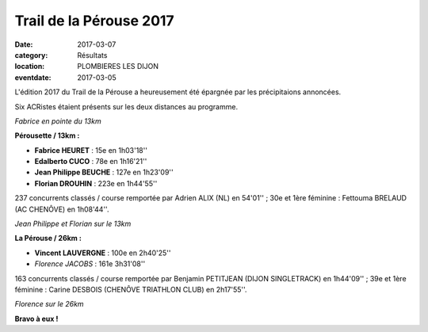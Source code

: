 Trail de la Pérouse 2017
========================

:date: 2017-03-07
:category: Résultats
:location: PLOMBIERES LES DIJON
:eventdate: 2017-03-05

L'édition 2017 du Trail de la Pérouse a heureusement été épargnée par les précipitaions annoncées.

Six ACRistes étaient présents sur les deux distances au programme.

.. image:: http://assets.acr-dijon.org/p171.jpg

*Fabrice en pointe du 13km*

**Pérousette / 13km :**

- **Fabrice HEURET** : 15e en 1h03'18''
- **Edalberto CUCO** : 78e en 1h16'21''
- **Jean Philippe BEUCHE** : 127e en 1h23'09''
- **Florian DROUHIN** : 223e en 1h44'55''

237 concurrents classés / course remportée par Adrien ALIX (NL) en 54'01'' ; 30e et 1ère féminine : Fettouma BRELAUD (AC CHENÔVE) en 1h08'44''.

.. image:: http://assets.acr-dijon.org/p172.jpg

*Jean Philippe et Florian sur le 13km*

**La Pérouse / 26km :**

- **Vincent LAUVERGNE** : 100e en 2h40'25''
- *Florence JACOBS* : 161e 3h31'08''

163 concurrents classés / course remportée par Benjamin PETITJEAN (DIJON SINGLETRACK) en 1h44'09'' ; 39e et 1ère féminine : Carine DESBOIS (CHENÔVE TRIATHLON CLUB) en 2h17'55''.

.. image:: http://assets.acr-dijon.org/p173.jpg

*Florence sur le 26km*

**Bravo à eux !**
